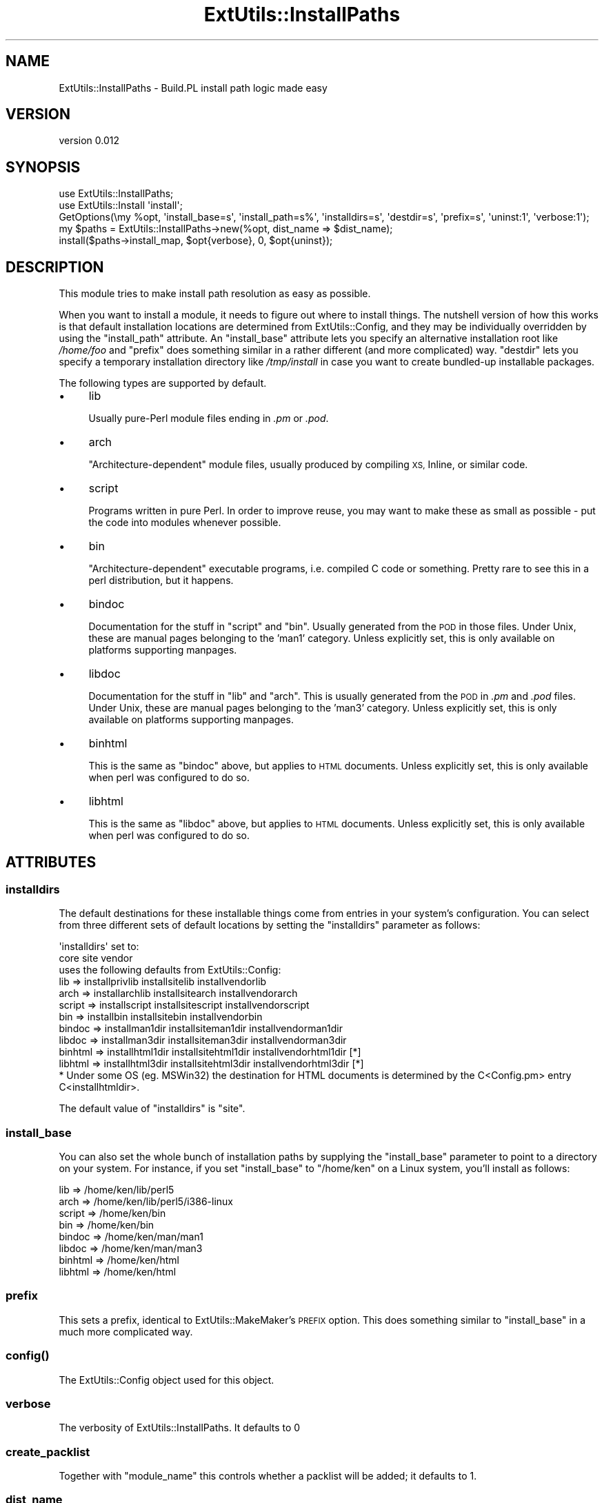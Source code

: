 .\" Automatically generated by Pod::Man 4.07 (Pod::Simple 3.32)
.\"
.\" Standard preamble:
.\" ========================================================================
.de Sp \" Vertical space (when we can't use .PP)
.if t .sp .5v
.if n .sp
..
.de Vb \" Begin verbatim text
.ft CW
.nf
.ne \\$1
..
.de Ve \" End verbatim text
.ft R
.fi
..
.\" Set up some character translations and predefined strings.  \*(-- will
.\" give an unbreakable dash, \*(PI will give pi, \*(L" will give a left
.\" double quote, and \*(R" will give a right double quote.  \*(C+ will
.\" give a nicer C++.  Capital omega is used to do unbreakable dashes and
.\" therefore won't be available.  \*(C` and \*(C' expand to `' in nroff,
.\" nothing in troff, for use with C<>.
.tr \(*W-
.ds C+ C\v'-.1v'\h'-1p'\s-2+\h'-1p'+\s0\v'.1v'\h'-1p'
.ie n \{\
.    ds -- \(*W-
.    ds PI pi
.    if (\n(.H=4u)&(1m=24u) .ds -- \(*W\h'-12u'\(*W\h'-12u'-\" diablo 10 pitch
.    if (\n(.H=4u)&(1m=20u) .ds -- \(*W\h'-12u'\(*W\h'-8u'-\"  diablo 12 pitch
.    ds L" ""
.    ds R" ""
.    ds C` ""
.    ds C' ""
'br\}
.el\{\
.    ds -- \|\(em\|
.    ds PI \(*p
.    ds L" ``
.    ds R" ''
.    ds C`
.    ds C'
'br\}
.\"
.\" Escape single quotes in literal strings from groff's Unicode transform.
.ie \n(.g .ds Aq \(aq
.el       .ds Aq '
.\"
.\" If the F register is >0, we'll generate index entries on stderr for
.\" titles (.TH), headers (.SH), subsections (.SS), items (.Ip), and index
.\" entries marked with X<> in POD.  Of course, you'll have to process the
.\" output yourself in some meaningful fashion.
.\"
.\" Avoid warning from groff about undefined register 'F'.
.de IX
..
.if !\nF .nr F 0
.if \nF>0 \{\
.    de IX
.    tm Index:\\$1\t\\n%\t"\\$2"
..
.    if !\nF==2 \{\
.        nr % 0
.        nr F 2
.    \}
.\}
.\" ========================================================================
.\"
.IX Title "ExtUtils::InstallPaths 3pm"
.TH ExtUtils::InstallPaths 3pm "2018-05-10" "perl v5.24.1" "User Contributed Perl Documentation"
.\" For nroff, turn off justification.  Always turn off hyphenation; it makes
.\" way too many mistakes in technical documents.
.if n .ad l
.nh
.SH "NAME"
ExtUtils::InstallPaths \- Build.PL install path logic made easy
.SH "VERSION"
.IX Header "VERSION"
version 0.012
.SH "SYNOPSIS"
.IX Header "SYNOPSIS"
.Vb 5
\& use ExtUtils::InstallPaths;
\& use ExtUtils::Install \*(Aqinstall\*(Aq;
\& GetOptions(\emy %opt, \*(Aqinstall_base=s\*(Aq, \*(Aqinstall_path=s%\*(Aq, \*(Aqinstalldirs=s\*(Aq, \*(Aqdestdir=s\*(Aq, \*(Aqprefix=s\*(Aq, \*(Aquninst:1\*(Aq, \*(Aqverbose:1\*(Aq);
\& my $paths = ExtUtils::InstallPaths\->new(%opt, dist_name => $dist_name);
\& install($paths\->install_map, $opt{verbose}, 0, $opt{uninst});
.Ve
.SH "DESCRIPTION"
.IX Header "DESCRIPTION"
This module tries to make install path resolution as easy as possible.
.PP
When you want to install a module, it needs to figure out where to install things. The nutshell version of how this works is that default installation locations are determined from ExtUtils::Config, and they may be individually overridden by using the \f(CW\*(C`install_path\*(C'\fR attribute. An \f(CW\*(C`install_base\*(C'\fR attribute lets you specify an alternative installation root like \fI/home/foo\fR and \f(CW\*(C`prefix\*(C'\fR does something similar in a rather different (and more complicated) way. \f(CW\*(C`destdir\*(C'\fR lets you specify a temporary installation directory like \fI/tmp/install\fR in case you want to create bundled-up installable packages.
.PP
The following types are supported by default.
.IP "\(bu" 4
lib
.Sp
Usually pure-Perl module files ending in \fI.pm\fR or \fI.pod\fR.
.IP "\(bu" 4
arch
.Sp
\&\*(L"Architecture-dependent\*(R" module files, usually produced by compiling \s-1XS, \s0Inline, or similar code.
.IP "\(bu" 4
script
.Sp
Programs written in pure Perl.  In order to improve reuse, you may want to make these as small as possible \- put the code into modules whenever possible.
.IP "\(bu" 4
bin
.Sp
\&\*(L"Architecture-dependent\*(R" executable programs, i.e. compiled C code or something.  Pretty rare to see this in a perl distribution, but it happens.
.IP "\(bu" 4
bindoc
.Sp
Documentation for the stuff in \f(CW\*(C`script\*(C'\fR and \f(CW\*(C`bin\*(C'\fR.  Usually generated from the \s-1POD\s0 in those files.  Under Unix, these are manual pages belonging to the 'man1' category. Unless explicitly set, this is only available on platforms supporting manpages.
.IP "\(bu" 4
libdoc
.Sp
Documentation for the stuff in \f(CW\*(C`lib\*(C'\fR and \f(CW\*(C`arch\*(C'\fR.  This is usually generated from the \s-1POD\s0 in \fI.pm\fR and \fI.pod\fR files.  Under Unix, these are manual pages belonging to the 'man3' category. Unless explicitly set, this is only available on platforms supporting manpages.
.IP "\(bu" 4
binhtml
.Sp
This is the same as \f(CW\*(C`bindoc\*(C'\fR above, but applies to \s-1HTML\s0 documents. Unless explicitly set, this is only available when perl was configured to do so.
.IP "\(bu" 4
libhtml
.Sp
This is the same as \f(CW\*(C`libdoc\*(C'\fR above, but applies to \s-1HTML\s0 documents. Unless explicitly set, this is only available when perl was configured to do so.
.SH "ATTRIBUTES"
.IX Header "ATTRIBUTES"
.SS "installdirs"
.IX Subsection "installdirs"
The default destinations for these installable things come from entries in your system's configuration. You can select from three different sets of default locations by setting the \f(CW\*(C`installdirs\*(C'\fR parameter as follows:
.PP
.Vb 2
\&                          \*(Aqinstalldirs\*(Aq set to:
\&                   core          site                vendor
\&
\&              uses the following defaults from ExtUtils::Config:
\&
\&  lib     => installprivlib  installsitelib      installvendorlib
\&  arch    => installarchlib  installsitearch     installvendorarch
\&  script  => installscript   installsitescript   installvendorscript
\&  bin     => installbin      installsitebin      installvendorbin
\&  bindoc  => installman1dir  installsiteman1dir  installvendorman1dir
\&  libdoc  => installman3dir  installsiteman3dir  installvendorman3dir
\&  binhtml => installhtml1dir installsitehtml1dir installvendorhtml1dir [*]
\&  libhtml => installhtml3dir installsitehtml3dir installvendorhtml3dir [*]
\&
\&  * Under some OS (eg. MSWin32) the destination for HTML documents is determined by the C<Config.pm> entry C<installhtmldir>.
.Ve
.PP
The default value of \f(CW\*(C`installdirs\*(C'\fR is \*(L"site\*(R".
.SS "install_base"
.IX Subsection "install_base"
You can also set the whole bunch of installation paths by supplying the \f(CW\*(C`install_base\*(C'\fR parameter to point to a directory on your system.  For instance, if you set \f(CW\*(C`install_base\*(C'\fR to \*(L"/home/ken\*(R" on a Linux system, you'll install as follows:
.PP
.Vb 8
\&  lib     => /home/ken/lib/perl5
\&  arch    => /home/ken/lib/perl5/i386\-linux
\&  script  => /home/ken/bin
\&  bin     => /home/ken/bin
\&  bindoc  => /home/ken/man/man1
\&  libdoc  => /home/ken/man/man3
\&  binhtml => /home/ken/html
\&  libhtml => /home/ken/html
.Ve
.SS "prefix"
.IX Subsection "prefix"
This sets a prefix, identical to ExtUtils::MakeMaker's \s-1PREFIX\s0 option. This does something similar to \f(CW\*(C`install_base\*(C'\fR in a much more complicated way.
.SS "\fIconfig()\fP"
.IX Subsection "config()"
The ExtUtils::Config object used for this object.
.SS "verbose"
.IX Subsection "verbose"
The verbosity of ExtUtils::InstallPaths. It defaults to 0
.SS "create_packlist"
.IX Subsection "create_packlist"
Together with \f(CW\*(C`module_name\*(C'\fR this controls whether a packlist will be added; it defaults to 1.
.SS "dist_name"
.IX Subsection "dist_name"
The name of the current module.
.SS "module_name"
.IX Subsection "module_name"
The name of the main module of the package. This is required for packlist creation, but in the future it may be replaced by dist_name. It defaults to \f(CW\*(C`dist_name =~ s/\-/::/gr\*(C'\fR if dist_name is set.
.SS "destdir"
.IX Subsection "destdir"
If you want to install everything into a temporary directory first (for instance, if you want to create a directory tree that a package manager like \f(CW\*(C`rpm\*(C'\fR or \f(CW\*(C`dpkg\*(C'\fR could create a package from), you can use the \f(CW\*(C`destdir\*(C'\fR parameter. E.g. Setting \f(CW\*(C`destdir\*(C'\fR to \f(CW"/tmp/foo"\fR will effectively install to \*(L"/tmp/foo/$sitelib\*(R", \*(L"/tmp/foo/$sitearch\*(R", and the like, except that it will use \f(CW\*(C`File::Spec\*(C'\fR to make the pathnames work correctly on whatever platform you're installing on.
.SH "METHODS"
.IX Header "METHODS"
.SS "new"
.IX Subsection "new"
Create a new ExtUtils::InstallPaths object. \fBAll attributes are valid arguments\fR to the constructor, as well as this:
.IP "\(bu" 4
install_path
.Sp
This must be a hashref with the type as keys and the destination as values.
.IP "\(bu" 4
install_base_relpaths
.Sp
This must be a hashref with types as keys and a path relative to the install_base as value.
.IP "\(bu" 4
prefix_relpaths
.Sp
This must be a hashref any of these three keys: core, vendor, site. Each of the values mush be a hashref with types as keys and a path relative to the prefix as value. You probably want to make these three hashrefs identical.
.IP "\(bu" 4
original_prefix
.Sp
This must be a hashref with the legal installdirs values as keys and the prefix directories as values.
.IP "\(bu" 4
install_sets
.Sp
This mush be a hashref with the legal installdirs are keys, and the values being hashrefs with types as keys and locations as values.
.SS "\fIinstall_map()\fP"
.IX Subsection "install_map()"
Return a map suitable for use with ExtUtils::Install. \fBIn most cases, this is the only method you'll need\fR.
.SS "install_destination($type)"
.IX Subsection "install_destination($type)"
Returns the destination of a certain type.
.SS "\fIinstall_types()\fP"
.IX Subsection "install_types()"
Return a list of all supported install types in the current configuration.
.SS "is_default_installable($type)"
.IX Subsection "is_default_installable($type)"
Given a file type, will return true if the file type would normally be installed when neither install-base nor prefix has been set.  I.e. it will be true only if the path is set from the configuration object or set explicitly by the user via install_path.
.SS "install_path($type)"
.IX Subsection "install_path($type)"
Gets the install path for a certain type.
.ie n .SS "install_sets($installdirs, $type)"
.el .SS "install_sets($installdirs, \f(CW$type\fP)"
.IX Subsection "install_sets($installdirs, $type)"
Get the path for a certain \f(CW$type\fR with a certain \f(CW$installdirs\fR.
.ie n .SS "install_base_relpaths($type, $relpath)"
.el .SS "install_base_relpaths($type, \f(CW$relpath\fP)"
.IX Subsection "install_base_relpaths($type, $relpath)"
Get the relative paths for use with install_base for a certain type.
.ie n .SS "prefix_relative($installdirs, $type)"
.el .SS "prefix_relative($installdirs, \f(CW$type\fP)"
.IX Subsection "prefix_relative($installdirs, $type)"
Gets the path of a certain \f(CW$type\fR and \f(CW$installdirs\fR relative to the prefix.
.ie n .SS "prefix_relpaths($install_dirs, $type)"
.el .SS "prefix_relpaths($install_dirs, \f(CW$type\fP)"
.IX Subsection "prefix_relpaths($install_dirs, $type)"
Get the default relative path to use in case the config install paths cannot be prefixified. You do not want to use this to get any relative path, but may require it to set it for custom types.
.SS "original_prefix($installdirs)"
.IX Subsection "original_prefix($installdirs)"
Get the original prefix for a certain type of \f(CW$installdirs\fR.
.SH "SEE ALSO"
.IX Header "SEE ALSO"
.IP "\(bu" 4
Build.PL spec <http://github.com/dagolden/cpan-api-buildpl/blob/master/lib/CPAN/API/BuildPL.pm>
.SH "AUTHORS"
.IX Header "AUTHORS"
.IP "\(bu" 4
Ken Williams <kwilliams@cpan.org>
.IP "\(bu" 4
Leon Timmermans <leont@cpan.org>
.SH "COPYRIGHT AND LICENSE"
.IX Header "COPYRIGHT AND LICENSE"
This software is copyright (c) 2011 by Ken Williams, Leon Timmermans.
.PP
This is free software; you can redistribute it and/or modify it under
the same terms as the Perl 5 programming language system itself.
